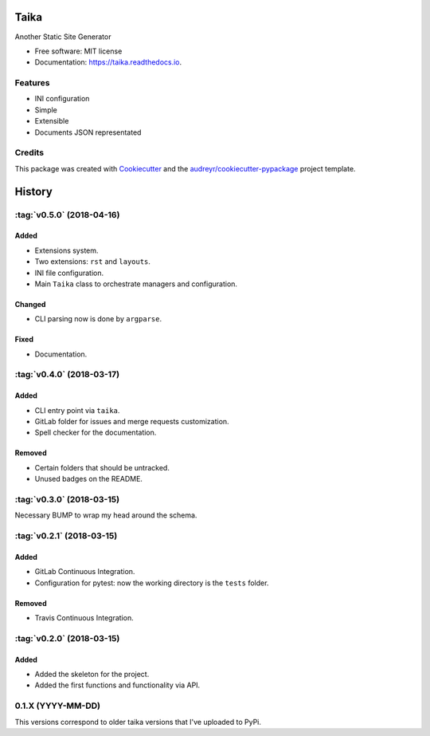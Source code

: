 Taika
=====

.. image:: https://img.shields.io/pypi/v/taika.svg
    :target: https://pypi.python.org/pypi/taika

.. image:: https://readthedocs.org/projects/taika/badge/?version=latest
    :target: https://taika.readthedocs.io/en/latest/?badge=latest
    :alt: Documentation Status

.. image:: https://gitlab.com/hectormartinez/taika/badges/master/pipeline.svg
    :target: https://gitlab.com/hectormartinez/taika/commits/master
    :alt: Pipeline Status


Another Static Site Generator


* Free software: MIT license
* Documentation: https://taika.readthedocs.io.


Features
--------

* INI configuration
* Simple
* Extensible
* Documents JSON representated

Credits
-------

This package was created with Cookiecutter_ and the `audreyr/cookiecutter-pypackage`_ project template.

.. _Cookiecutter: https://github.com/audreyr/cookiecutter
.. _`audreyr/cookiecutter-pypackage`: https://github.com/audreyr/cookiecutter-pypackage


History
=======

:tag:`v0.5.0` (2018-04-16)
----------------

Added
~~~~~

* Extensions system.
* Two extensions: ``rst`` and ``layouts``.
* INI file configuration.
* Main ``Taika`` class to orchestrate managers and configuration.

Changed
~~~~~~~

* CLI parsing now is done by ``argparse``.

Fixed
~~~~~

* Documentation.


:tag:`v0.4.0` (2018-03-17)
---------------------------

Added
~~~~~

* CLI entry point via ``taika``.
* GitLab folder for issues and merge requests customization.
* Spell checker for the documentation.

Removed
~~~~~~~

* Certain folders that should be untracked.
* Unused badges on the README.


:tag:`v0.3.0` (2018-03-15)
--------------------------

Necessary BUMP to wrap my head around the schema.


:tag:`v0.2.1` (2018-03-15)
--------------------------

Added
~~~~~

* GitLab Continuous Integration.
* Configuration for pytest: now the working directory is the ``tests`` folder.

Removed
~~~~~~~

* Travis Continuous Integration.


:tag:`v0.2.0` (2018-03-15)
--------------------------

Added
~~~~~

* Added the skeleton for the project.
* Added the first functions and functionality via API.


0.1.X (YYYY-MM-DD)
------------------

This versions correspond to older taika versions that I've uploaded to PyPi.

.. _Unreleased: https://gitlab.com/hectormartinez/taika


